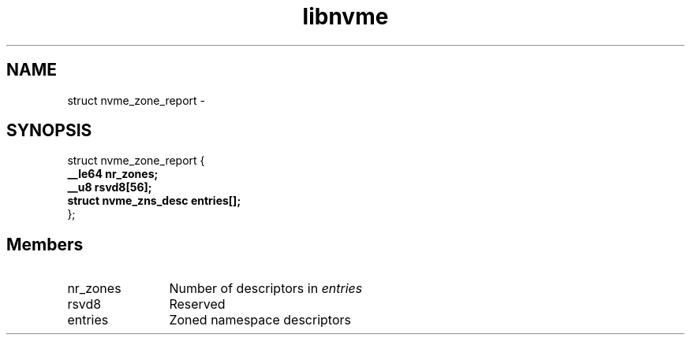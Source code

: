 .TH "libnvme" 9 "struct nvme_zone_report" "April 2022" "API Manual" LINUX
.SH NAME
struct nvme_zone_report \- 
.SH SYNOPSIS
struct nvme_zone_report {
.br
.BI "    __le64 nr_zones;"
.br
.BI "    __u8 rsvd8[56];"
.br
.BI "    struct nvme_zns_desc    entries[];"
.br
.BI "
};
.br

.SH Members
.IP "nr_zones" 12
Number of descriptors in \fIentries\fP
.IP "rsvd8" 12
Reserved
.IP "entries" 12
Zoned namespace descriptors
